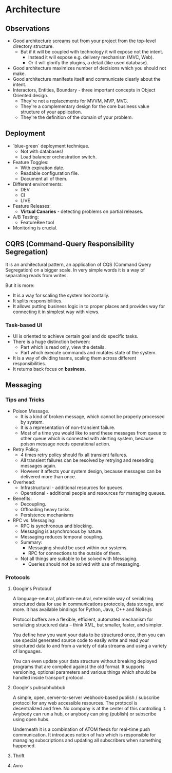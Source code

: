 * Architecture

** Observations

- Good architecture screams out from your project from the top-level directory structure.
  - But if it will be coupled with technology it will expose not the intent.
    - Instead it will expose e.g. delivery mechanism (MVC, Web).
    - Or it will glorify the plugins, a detail (like used database).
- Good architecture maximizes number of decisions which you should not make.
- Good architecture manifests itself and communicate clearly about the intent.
- Interactors, Entities, Boundary - three important concepts in Object Oriented design.
  - They're not a replacements for MVVM, MVP, MVC.
  - They're a complementary design for the core business value structure of your application.
  - They're the definition of the domain of your problem.

** Deployment

- `blue-green` deployment technique.
  - Not with databases!
  - Load balancer orchestration switch.
- Feature Toggles:
  - With expiration date.
  - Readable configuration file.
  - Document all of them.
- Different environments:
  - DEV
  - CI
  - LIVE
- Feature Releases:
  - *Virtual Canaries* - detecting problems on partial releases.
- A/B Testing:
  - FeatureBee tool
- Monitoring is crucial.

** CQRS (Command-Query Responsibility Segregation)

It is an architectural pattern, an application of CQS (Command Query Segregation)
on a bigger scale. In very simple words it is a way of separating reads from writes.

But it is more:
- It is a way for scaling the system horizontally.
- It splits responsibilities.
- It allows putting business logic in to proper places and
  provides way for connecting it in simplest way with views.

*** Task-based UI

- UI is oriented to achieve certain goal and do specific tasks.
- There is a huge distinction between:
  - Part which is read only, view the details.
  - Part which execute commands and mutates state of the system.
- It is a way of dividing teams, scaling them across different responsibilities.
- It returns back focus on *business*.

** Messaging

*** Tips and Tricks

- Poison Message.
  - It is a kind of broken message, which cannot be properly processed by system.
  - It is a representation of non-transient failure.
  - Most of a time you would like to send these messages from queue to other queue
    which is connected with alerting system, because poison message needs
    operational action.
- Retry Policy.
  - 4 times retry policy should fix all transient failures.
  - All transient failures can be resolved by retrying and resending messages again.
  - However it affects your system design, because messages can be
    delivered more than once.
- Overhead:
  - Infrastructural - additional resources for queues.
  - Operational - additional people and resources for managing queues.
- Benefits:
  - Decoupling.
  - Offloading heavy tasks.
  - Persistence mechanisms
- RPC vs. Messaging:
  - RPC is synchronous and blocking.
  - Messaging is asynchronous by nature.
  - Messaging reduces temporal coupling.
  - Summary:
    - Messaging should be used within our systems.
    - RPC for connections to the outside of them.
  - Not all things are suitable to be solved with Messaging.
    - Queries should not be solved with use of messaging.

*** Protocols

**** Google's Protobuf

A language-neutral, platform-neutral, extensible way of serializing
structured data for use in communications protocols, data storage,
and more. It has available bindings for Python, Java, C++ and Node.js

Protocol buffers are a flexible, efficient, automated mechanism for
serializing structured data – think XML, but smaller, faster, and simpler.

You define how you want your data to be structured once, then you can use
special generated source code to easily write and read your structured
data to and from a variety of data streams and using a variety of languages.

You can even update your data structure without breaking deployed programs
that are compiled against the old format. It supports versioning, optional
parameters and various things which should be handled inside transport
protocol.

**** Google's pubsubhubbub

A simple, open, server-to-server webhook-based publish / subscribe protocol
for any web accessible resources. The protocol is decentralized and free.
No company is at the center of this controlling it. Anybody can run a hub,
or anybody can ping (publish) or subscribe using open hubs.

Underneath it is a combination of ATOM feeds for real-time push communication.
It introduces notion of hub which is responsible for managing subscriptions and
updating all subscribers when something happened.

**** Thrift
**** Avro